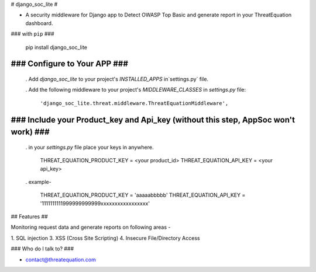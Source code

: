 # django_soc_lite #

* A security middleware for Django app to Detect OWASP Top Basic and generate report in your ThreatEquation dashboard.


### with ``pip`` ###

    pip install django_soc_lite


### Configure to Your APP ###
=================

    . Add  `django_soc_lite` to your project's `INSTALLED_APPS` in`settings.py` file.

    . Add the following middleware to your project's `MIDDLEWARE_CLASSES` in `settings.py` file:

      ``'django_soc_lite.threat.middleware.ThreatEquationMiddleware',``


### Include your Product_key and Api_key (without this step, AppSoc won't work) ###
================= 

    . in your `settings.py` file place your keys in anywhere.

         THREAT_EQUATION_PRODUCT_KEY = <your product_id>
         THREAT_EQUATION_API_KEY = <your api_key>

    . example-

         THREAT_EQUATION_PRODUCT_KEY = 'aaaaabbbbb'
         THREAT_EQUATION_API_KEY = '1111111111999999999999xxxxxxxxxxxxxxxxx'


## Features ##

Monitoring request data and generate reports on following areas -

1. SQL injection
3. XSS (Cross Site Scripting)
4. Insecure File/Directory Access


### Who do I talk to? ###

* contact@threatequation.com

